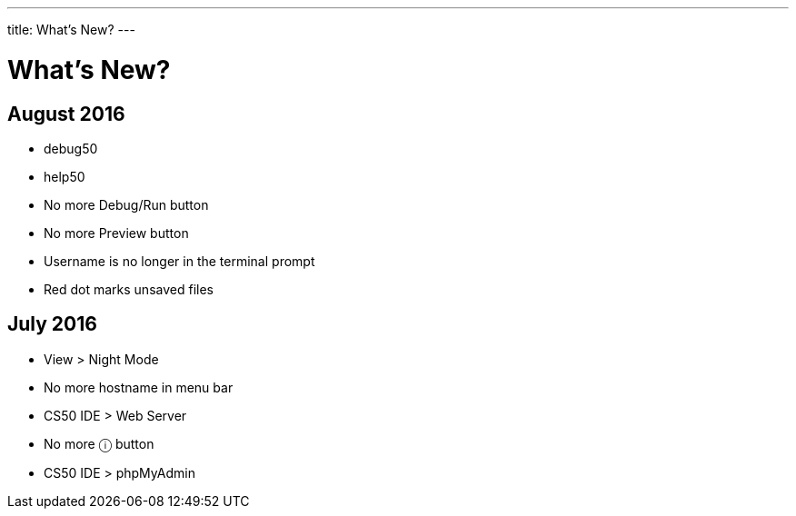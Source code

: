 ---
title: What's New?
---

= What's New?

== August 2016
* debug50
* help50
* No more Debug/Run button
* No more Preview button
* Username is no longer in the terminal prompt
* Red dot marks unsaved files

== July 2016
* View > Night Mode
* No more hostname in menu bar
* CS50 IDE > Web Server
* No more ⓘ button
* CS50 IDE > phpMyAdmin
